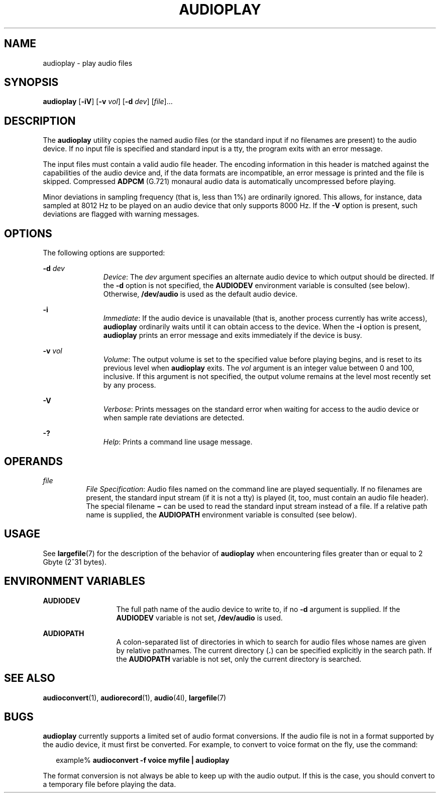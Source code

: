 '\" te
.\"  Copyright (c) 2009, Sun Microsystems, Inc. All Rights Reserved
.\" The contents of this file are subject to the terms of the Common Development and Distribution License (the "License"). You may not use this file except in compliance with the License. You can obtain a copy of the license at usr/src/OPENSOLARIS.LICENSE or http://www.opensolaris.org/os/licensing.
.\"  See the License for the specific language governing permissions and limitations under the License. When distributing Covered Code, include this CDDL HEADER in each file and include the License file at usr/src/OPENSOLARIS.LICENSE. If applicable, add the following below this CDDL HEADER, with the
.\" fields enclosed by brackets "[]" replaced with your own identifying information: Portions Copyright [yyyy] [name of copyright owner]
.TH AUDIOPLAY 1 "Feb 8, 2020"
.SH NAME
audioplay \- play audio files
.SH SYNOPSIS
.nf
\fBaudioplay\fR [\fB-iV\fR] [\fB-v\fR \fIvol\fR] [\fB-d\fR \fIdev\fR] [\fIfile\fR]...
.fi

.SH DESCRIPTION
The \fBaudioplay\fR utility copies the named audio files (or the standard input
if no filenames are present) to the audio device. If no input file is specified
and standard input is a tty, the program exits with an error message.
.sp
.LP
The input files must contain a valid audio file header. The encoding
information in this header is matched against the capabilities of the audio
device and, if the data formats are incompatible, an error message is printed
and the file is skipped. Compressed \fBADPCM\fR (G.721) monaural audio data is
automatically uncompressed before playing.
.sp
.LP
Minor deviations in sampling frequency (that is, less than 1%) are ordinarily
ignored. This allows, for instance, data sampled at 8012 Hz to be played on an
audio device that only supports 8000 Hz. If the \fB-V\fR option is present,
such deviations are flagged with warning messages.
.SH OPTIONS
The following options are supported:
.sp
.ne 2
.na
\fB\fB-d\fR \fIdev\fR\fR
.ad
.RS 11n
\fIDevice\fR: The \fIdev\fR argument specifies an alternate audio device to
which output should be directed. If the \fB-d\fR option is not specified, the
\fBAUDIODEV\fR environment variable is consulted (see below). Otherwise,
\fB/dev/audio\fR is used as the default audio device.
.RE

.sp
.ne 2
.na
\fB\fB-i\fR\fR
.ad
.RS 11n
\fIImmediate\fR: If the audio device is unavailable (that is, another process
currently has write access), \fBaudioplay\fR ordinarily waits until it can
obtain access to the device. When the \fB-i\fR option is present,
\fBaudioplay\fR prints an error message and exits immediately if the device is
busy.
.RE

.sp
.ne 2
.na
\fB\fB-v\fR \fIvol\fR\fR
.ad
.RS 11n
\fIVolume\fR: The output volume is set to the specified value before playing
begins, and is reset to its previous level when \fBaudioplay\fR exits. The
\fIvol\fR argument is an integer value between 0 and 100, inclusive. If this
argument is not specified, the output volume remains at the level most recently
set by any process.
.RE

.sp
.ne 2
.na
\fB\fB-V\fR\fR
.ad
.RS 11n
\fIVerbose\fR: Prints messages on the standard error when waiting for access to
the audio device or when sample rate deviations are detected.
.RE

.sp
.ne 2
.na
\fB\fB-?\fR\fR
.ad
.RS 11n
\fIHelp\fR: Prints a command line usage message.
.RE

.SH OPERANDS
.ne 2
.na
\fB\fIfile\fR\fR
.ad
.RS 8n
\fIFile Specification\fR: Audio files named on the command line are played
sequentially. If no filenames are present, the standard input stream (if it is
not a tty) is played (it, too, must contain an audio file header). The special
filename \fB\(mi\fR can be used to read the standard input stream instead of a
file. If a relative path name is supplied, the \fBAUDIOPATH\fR environment
variable is consulted (see below).
.RE

.SH USAGE
See \fBlargefile\fR(7) for the description of the behavior of \fBaudioplay\fR
when encountering files greater than or equal to 2 Gbyte (2^31 bytes).
.SH ENVIRONMENT VARIABLES
.ne 2
.na
\fB\fBAUDIODEV\fR\fR
.ad
.RS 13n
The full path name of the audio device to write to, if no \fB-d\fR argument is
supplied. If the \fBAUDIODEV\fR variable is not set, \fB/dev/audio\fR is used.
.RE

.sp
.ne 2
.na
\fB\fBAUDIOPATH\fR\fR
.ad
.RS 13n
A colon-separated list of directories in which to search for audio files whose
names are given by relative pathnames. The current directory (\fB\&.\fR) can be
specified explicitly in the search path. If the \fBAUDIOPATH\fR variable is not
set, only the current directory is searched.
.RE

.SH SEE ALSO
\fBaudioconvert\fR(1),
\fBaudiorecord\fR(1),
\fBaudio\fR(4I),
\fBlargefile\fR(7)
.SH BUGS
\fBaudioplay\fR currently supports a limited set of audio format conversions.
If the audio file is not in a format supported by the audio device, it must
first be converted. For example, to convert to voice format on the fly, use the
command:
.sp
.in +2
.nf
example% \fBaudioconvert -f voice myfile | audioplay\fR
.fi
.in -2
.sp

.sp
.LP
The format conversion is not always be able to keep up with the audio output.
If this is the case, you should convert to a temporary file before playing the
data.
